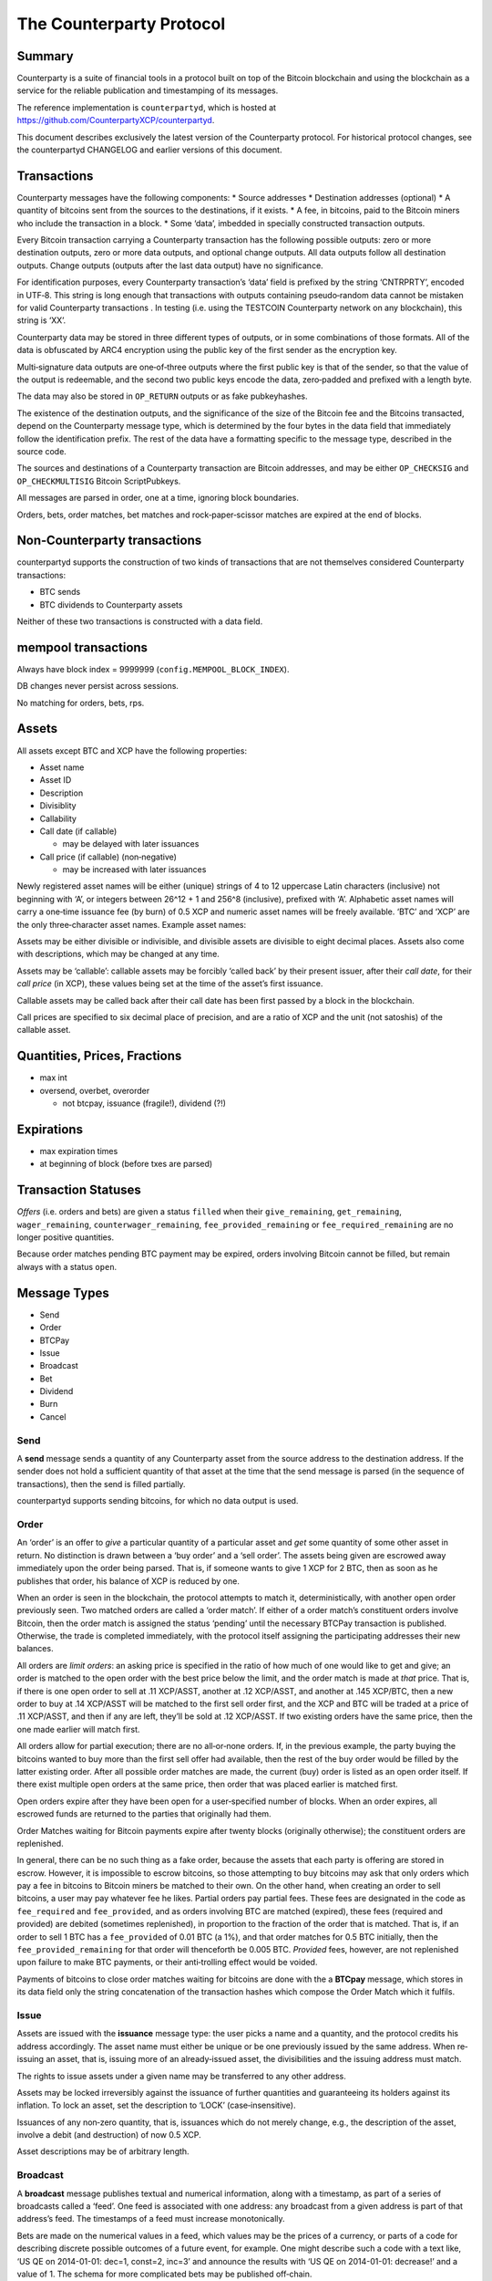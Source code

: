 The Counterparty Protocol
=========================

Summary
-------

Counterparty is a suite of financial tools in a protocol built on top of
the Bitcoin blockchain and using the blockchain as a service for the
reliable publication and timestamping of its messages.

The reference implementation is ``counterpartyd``, which is hosted at
https://github.com/CounterpartyXCP/counterpartyd.

This document describes exclusively the latest version of the
Counterparty protocol. For historical protocol changes, see the
counterpartyd CHANGELOG and earlier versions of this document.

Transactions
------------

Counterparty messages have the following components: \* Source addresses
\* Destination addresses (optional) \* A quantity of bitcoins sent from
the sources to the destinations, if it exists. \* A fee, in bitcoins,
paid to the Bitcoin miners who include the transaction in a block. \*
Some ‘data’, imbedded in specially constructed transaction outputs.

Every Bitcoin transaction carrying a Counterparty transaction has the
following possible outputs: zero or more destination outputs, zero or
more data outputs, and optional change outputs. All data outputs follow
all destination outputs. Change outputs (outputs after the last data
output) have no significance.

For identification purposes, every Counterparty transaction’s ‘data’
field is prefixed by the string ‘CNTRPRTY’, encoded in UTF‐8. This
string is long enough that transactions with outputs containing
pseudo‐random data cannot be mistaken for valid Counterparty
transactions . In testing (i.e. using the TESTCOIN Counterparty network
on any blockchain), this string is ‘XX’.

Counterparty data may be stored in three different types of outputs, or
in some combinations of those formats. All of the data is obfuscated by
ARC4 encryption using the public key of the first sender as the
encryption key.

Multi‐signature data outputs are one‐of‐three outputs where the first
public key is that of the sender, so that the value of the output is
redeemable, and the second two public keys encode the data, zero‐padded
and prefixed with a length byte.

The data may also be stored in ``OP_RETURN`` outputs or as fake
pubkeyhashes.

The existence of the destination outputs, and the significance of the
size of the Bitcoin fee and the Bitcoins transacted, depend on the
Counterparty message type, which is determined by the four bytes in the
data field that immediately follow the identification prefix. The rest
of the data have a formatting specific to the message type, described in
the source code.

The sources and destinations of a Counterparty transaction are Bitcoin
addresses, and may be either ``OP_CHECKSIG`` and ``OP_CHECKMULTISIG``
Bitcoin ScriptPubkeys.

All messages are parsed in order, one at a time, ignoring block
boundaries.

Orders, bets, order matches, bet matches and rock‐paper‐scissor matches
are expired at the end of blocks.

Non‐Counterparty transactions
-----------------------------

counterpartyd supports the construction of two kinds of transactions
that are not themselves considered Counterparty transactions:

-  BTC sends
-  BTC dividends to Counterparty assets

Neither of these two transactions is constructed with a data field.

mempool transactions
--------------------

Always have block index = 9999999 (``config.MEMPOOL_BLOCK_INDEX``).

DB changes never persist across sessions.

No matching for orders, bets, rps.

Assets
------

All assets except BTC and XCP have the following properties:

-  Asset name
-  Asset ID
-  Description
-  Divisiblity
-  Callability
-  Call date (if callable)

   -  may be delayed with later issuances

-  Call price (if callable) (non‐negative)

   -  may be increased with later issuances

Newly registered asset names will be either (unique) strings of 4 to 12
uppercase Latin characters (inclusive) not beginning with ‘A’, or
integers between 26^12 + 1 and 256^8 (inclusive), prefixed with ‘A’.
Alphabetic asset names will carry a one‐time issuance fee (by burn) of
0.5 XCP and numeric asset names will be freely available. ‘BTC’ and
‘XCP’ are the only three‐character asset names. Example asset names:

Assets may be either divisible or indivisible, and divisible assets are
divisible to eight decimal places. Assets also come with descriptions,
which may be changed at any time.

Assets may be ‘callable’: callable assets may be forcibly ‘called back’
by their present issuer, after their *call date*, for their *call price*
(in XCP), these values being set at the time of the asset’s first
issuance.

Callable assets may be called back after their call date has been first
passed by a block in the blockchain.

Call prices are specified to six decimal place of precision, and are a
ratio of XCP and the unit (not satoshis) of the callable asset.

Quantities, Prices, Fractions
-----------------------------

-  max int

-  oversend, overbet, overorder

   -  not btcpay, issuance (fragile!), dividend (?!)

Expirations
-----------

-  max expiration times

-  at beginning of block (before txes are parsed)

Transaction Statuses
--------------------

*Offers* (i.e. orders and bets) are given a status ``filled`` when their
``give_remaining``, ``get_remaining``, ``wager_remaining``,
``counterwager_remaining``, ``fee_provided_remaining`` or
``fee_required_remaining`` are no longer positive quantities.

Because order matches pending BTC payment may be expired, orders
involving Bitcoin cannot be filled, but remain always with a status
``open``.

Message Types
-------------

-  Send
-  Order
-  BTCPay
-  Issue
-  Broadcast
-  Bet
-  Dividend
-  Burn
-  Cancel

Send
~~~~

A **send** message sends a quantity of any Counterparty asset from the
source address to the destination address. If the sender does not hold a
sufficient quantity of that asset at the time that the send message is
parsed (in the sequence of transactions), then the send is filled
partially.

counterpartyd supports sending bitcoins, for which no data output is
used.

Order
~~~~~

An ‘order’ is an offer to *give* a particular quantity of a particular
asset and *get* some quantity of some other asset in return. No
distinction is drawn between a ‘buy order’ and a ‘sell order’. The
assets being given are escrowed away immediately upon the order being
parsed. That is, if someone wants to give 1 XCP for 2 BTC, then as soon
as he publishes that order, his balance of XCP is reduced by one.

When an order is seen in the blockchain, the protocol attempts to match
it, deterministically, with another open order previously seen. Two
matched orders are called a ‘order match’. If either of a order match’s
constituent orders involve Bitcoin, then the order match is assigned the
status ‘pending’ until the necessary BTCPay transaction is published.
Otherwise, the trade is completed immediately, with the protocol itself
assigning the participating addresses their new balances.

All orders are *limit orders*: an asking price is specified in the ratio
of how much of one would like to get and give; an order is matched to
the open order with the best price below the limit, and the order match
is made at *that* price. That is, if there is one open order to sell at
.11 XCP/ASST, another at .12 XCP/ASST, and another at .145 XCP/BTC, then
a new order to buy at .14 XCP/ASST will be matched to the first sell
order first, and the XCP and BTC will be traded at a price of .11
XCP/ASST, and then if any are left, they’ll be sold at .12 XCP/ASST. If
two existing orders have the same price, then the one made earlier will
match first.

All orders allow for partial execution; there are no all‐or‐none orders.
If, in the previous example, the party buying the bitcoins wanted to buy
more than the first sell offer had available, then the rest of the buy
order would be filled by the latter existing order. After all possible
order matches are made, the current (buy) order is listed as an open
order itself. If there exist multiple open orders at the same price,
then order that was placed earlier is matched first.

Open orders expire after they have been open for a user‐specified number
of blocks. When an order expires, all escrowed funds are returned to the
parties that originally had them.

Order Matches waiting for Bitcoin payments expire after twenty blocks
(originally otherwise); the constituent orders are replenished.

In general, there can be no such thing as a fake order, because the
assets that each party is offering are stored in escrow. However, it is
impossible to escrow bitcoins, so those attempting to buy bitcoins may
ask that only orders which pay a fee in bitcoins to Bitcoin miners be
matched to their own. On the other hand, when creating an order to sell
bitcoins, a user may pay whatever fee he likes. Partial orders pay
partial fees. These fees are designated in the code as ``fee_required``
and ``fee_provided``, and as orders involving BTC are matched (expired),
these fees (required and provided) are debited (sometimes replenished),
in proportion to the fraction of the order that is matched. That is, if
an order to sell 1 BTC has a ``fee_provided`` of 0.01 BTC (a 1%), and
that order matches for 0.5 BTC initially, then the
``fee_provided_remaining`` for that order will thenceforth be 0.005 BTC.
*Provided* fees, however, are not replenished upon failure to make BTC
payments, or their anti‐trolling effect would be voided.

Payments of bitcoins to close order matches waiting for bitcoins are
done with the a **BTCpay** message, which stores in its data field only
the string concatenation of the transaction hashes which compose the
Order Match which it fulfils.

Issue
~~~~~

Assets are issued with the **issuance** message type: the user picks a
name and a quantity, and the protocol credits his address accordingly.
The asset name must either be unique or be one previously issued by the
same address. When re‐issuing an asset, that is, issuing more of an
already‐issued asset, the divisibilities and the issuing address must
match.

The rights to issue assets under a given name may be transferred to any
other address.

Assets may be locked irreversibly against the issuance of further
quantities and guaranteeing its holders against its inflation. To lock
an asset, set the description to ‘LOCK’ (case‐insensitive).

Issuances of any non‐zero quantity, that is, issuances which do not
merely change, e.g., the description of the asset, involve a debit (and
destruction) of now 0.5 XCP.

Asset descriptions may be of arbitrary length.

Broadcast
~~~~~~~~~

A **broadcast** message publishes textual and numerical information,
along with a timestamp, as part of a series of broadcasts called a
‘feed’. One feed is associated with one address: any broadcast from a
given address is part of that address’s feed. The timestamps of a feed
must increase monotonically.

Bets are made on the numerical values in a feed, which values may be the
prices of a currency, or parts of a code for describing discrete
possible outcomes of a future event, for example. One might describe
such a code with a text like, ‘US QE on 2014-01-01: dec=1, const=2,
inc=3’ and announce the results with ‘US QE on 2014-01-01: decrease!’
and a value of 1. The schema for more complicated bets may be published
off‐chain.

The publishing of a single broadcast with a textual message equal to
‘LOCK’ (case‐insensitive) locks the feed, and prevents it both from
being the source of any further broadcasts and from being the subject of
any new bets. (If a feed is locked while there are open bets or
unsettled bet matches that refer to it, then those bets and bet matches
will expire harmlessly.)

The text field may be of arbitrary length.

A feed is identified by the address which publishes it.

Broadcasts with a value of -2 cancel all open bets on the feed.
Broadcasts with a value of -3 cancel all pending bet matches on the
feed. (This is equivalent to waiting for two weeks after the deadline.)
Broadcasts with any other negative value are ignored for the purpose of
bet settlement, but they still update the last broadcast time.

Bet
~~~

There are (currently) two kinds of **bets**. The first is a wager that
the value of a particular feed will be equal (or not equal) to a certain
value — the *target value* — at the *deadline*. The second is a contract
for difference with a definite settlement date. Both simple
Equal/NotEqual Bets and Bull/Bear CFDs have their wagers put in escrow
upon being matched, and they are settled when the feed that they rely on
passes the deadline. CFDs, actually, may be force‐liquidated before then
if the feed value moves so much that the escrow is exhausted.

CFDs may be leveraged, and their leverage level is specified with 5040
equal to the unit and stored as an integer: a leverage level of 5040
means that the wager should be leveraged 1:1; a level of 10080 means
that a one‐point increase in the value of a feed entails a two‐point
increase (decrease) in the value of the contract for the bull (bear).

CFDs have no target value, and Equal/NotEqual Bets cannot be leveraged.
However, for two Bets to be matched, their leverage levels, deadlines
and target values must be identical. Otherwise, they are matched the
same way that orders are, except a Bet’s *odds* are the multiplicative
inverse of an order’s price (odds = wager/counterwager): each Bet is
matched, if possible, to the open Bet with the highest odds, as much as
possible.

Target values must be non‐negative, and Bet Matches (contracts) are not
affected by broadcasts with a value of -1.

Bets cannot have a deadline later that the timestamp of the last
broadcast of the feed that they refer to.

Bets expire the same way that orders do, i.e. after a particular number
of blocks. Bet Matches expire 2016 blocks after a block is seen with a
block timestamp after its deadline.

Betting fees are proportional to the initial wagers, not the earnings.
They are taken from, not added to, the quantities wagered.

-  Because of the block time, and the non‐deterministic way in which
   transactions are ordered in the blockchain, all contracts must not be
   incrementally settled, but the funds in question must be immediately
   put into escrow, and there must be a settlement date. Otherwise, one
   could see a price drop coming, and ‘fight’ to hide the funds that
   were going to be deducted.

Feed fees are deducted from the final settlement amount.

Dividend
~~~~~~~~

A dividend payment is a payment of some quantity of any Counterparty
asset (including BTC) to every holder of a an asset (except BTC or XCP)
in proportion to the size of their holdings. Dividend‐yielding assets
may be either divisible or indivisible. A dividend payment to any asset
may originate from any address. The asset for dividend payments and the
assets whose holders receive the payments may be the same. Bitcoin
dividend payments do not employ the Counterparty protocol and so are
larger and more expensive (in fees) than all other dividend payments.

-  TODO: dividends on escrowed funds

There is a small fee per recipient with dividends, to prevent SPAM.

Burn
~~~~

Balances in Counterparty’s native currency, ‘XCP’, will be initialised
by ‘burning’ bitcoins in miners’ fees during a particular period of time
using the a **burn** message type. The number of XCP earned per bitcoin
is calculated thus:

::

    XCP_EARNED = BTC_BURNED * (1000 * (1 + .5 * ((END_BLOCK - CURRENT_BLOCK) / (END_BLOCK - START_BLOCK))

``END_BLOCK`` is the block after which the burn period is over (**block
#283810**) and ``START_BLOCK`` is the block with which the burn period
begins (**block #278310**). The earlier the burn, the better the price,
which may be between 1000 and 1500 XCP/BTC.

Burn messages have precisely the string ‘ProofOfBurn’ stored in the
``OP_RETURN`` output.

-  new data‐less burn

-  burn period is over

Cancel
~~~~~~

Open offers may be cancelled, which cancellation is irrevocable.

A *cancel* message contains only the hash of the Bitcoin transaction
that contains the order or bet to be cancelled. Only the address which
made an offer may cancel it.

Counterparty Contracts
----------------------

By implementing Ethereum’s entire smart contracts platform Counterparty
enables users to write Turing Complete smart contracts into the Bitcoin
blockchain and execute those contracts in a completely decentralized and
trustless manner.

Counterparty contract language is fully compatible with Ethereum’s with
the exception of the following minor incompatibilities:

-  Two EVM opcodes (COINBASE and GASLIMIT) involved in mining were
   removed because XCP is unmined.
-  The new ASSET\_BALANCE opcode may be used to retrieve the balance of
   native Counterparty assets and BTC. It takes two inputs (address and
   asset\_id) and returns one value (the balance of the address in the
   asset named). It has the same gas cost as BALANCE (which looks only
   at XCP).
-  The new SEND opcode may be used for sending native Counterparty
   assets to Counterparty (Bitcoin) addresses. SEND has three inputs
   (address, quantity, asset\_id) and no outputs; it has the same cost
   as CALL.

The basic fee structure of Counterparty Contracts is very similar to
that of Ethereum. Different computational or storage operations will be
associated with different fees, to prevent abuse of the system. Contract
execution fees will be paid only in XCP, the native currency of
Counterparty (it would not be possible for them to be paid in Bitcoin).
The contract system will be fully compatible with the existing
Counterparty asset system and decentralized exchange.

The economics of the fee system for Counterparty Contracts is
necessarily rather different from those of Ethereum, simply because
there are no Counterparty miners. All Counterparty nodes will execute
all contracts, and it will be the holders of XCP that receive the fees
for the execution. The simplest and most robust way to make this payment
will be just to destroy the fees, and to thereby reduce the money
supply, as this is equivalent to paying the fee out to all holders of
XCP in proportion to the size of their holdings.

Unlike with Ethereum, the fees will not be constant values, but rather
fractions of the total extant supply of XCP, so that no amount of
computation will deplete the supply of XCP and drive it into negative
territory: the divisibility of XCP ensures that there will always be
enough XCP.

Further reading on the Ethereum contract language(s) is available here:
- `Ethereum White Paper`_ - `Ethereum Yellow Paper`_ - `Pyethereum and
Serpent Programming Guide`_ - `Ethereum Wiki: Serpent`_

.. _Ethereum White Paper: https://www.ethereum.org/pdfs/EthereumWhitePaper.pdf
.. _Ethereum Yellow Paper: http://gavwood.com/Paper.pdf
.. _Pyethereum and Serpent Programming Guide: https://blog.ethereum.org/2014/04/10/pyethereum-and-serpent-programming-guide/
.. _`Ethereum Wiki: Serpent`: https://github.com/ethereum/wiki/wiki/Serpent
